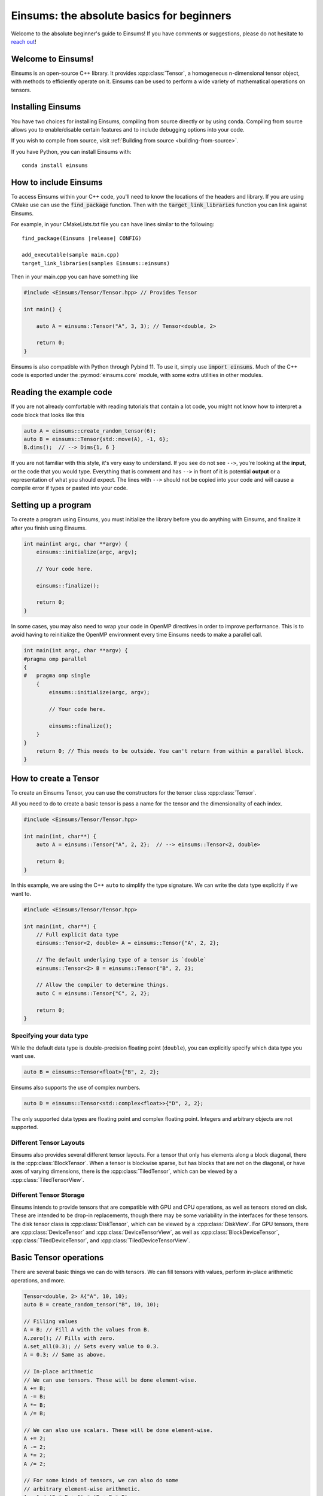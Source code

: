 ..
    ----------------------------------------------------------------------------------------------
     Copyright (c) The Einsums Developers. All rights reserved.
     Licensed under the MIT License. See LICENSE.txt in the project root for license information.
    ----------------------------------------------------------------------------------------------

******************************************
Einsums: the absolute basics for beginners
******************************************

.. sectionauthor:: Justin M. Turney

Welcome to the absolute beginner's guide to Einsums! If you have comments or
suggestions, please do not hesitate to `reach out <https://github.com/Einsums/Einsums/discussions>`_!

Welcome to Einsums!
===================

Einsums is an open-source C++ library. It provides :cpp:class:`Tensor`, a homogeneous n-dimensional
tensor object, with methods to efficiently operate on it. Einsums can be used to perform
a wide variety of mathematical operations on tensors.

.. _installing:

Installing Einsums
==================

You have two choices for installing Einsums, compiling from source directly or by using conda.
Compiling from source allows you to enable/disable certain features and to include debugging
options into your code.

If you wish to compile from source, visit
:ref:`Building from source <building-from-source>`.

If you have Python, you can install Einsums with::

    conda install einsums

How to include Einsums
======================

To access Einsums within your C++ code, you'll need to know the locations of the headers and library.
If you are using CMake use can use the :code:`find_package` function. Then with the
:code:`target_link_libraries` function you can link against Einsums.

For example, in your CMakeLists.txt file you can have lines similar to the following:

.. parsed-literal::
    find_package(Einsums \ |release| \ CONFIG)

    add_executable(sample main.cpp)
    target_link_libraries(samples Einsums::einsums)

Then in your main.cpp you can have something like

.. code-block:: c++

    #include <Einsums/Tensor/Tensor.hpp> // Provides Tensor

    int main() {

        auto A = einsums::Tensor("A", 3, 3); // Tensor<double, 2>

        return 0;
    }

Einsums is also compatible with Python through Pybind 11. To use it, simply use :code:`import einsums`. Much of
the C++ code is exported under the :py:mod:`einsums.core` module, with some extra utilities in other modules. 

Reading the example code
========================

If you are not already comfortable with reading tutorials that contain a lot code,
you might not know how to interpret a code block that looks
like this

.. code-block:: C++

    auto A = einsums::create_random_tensor(6);
    auto B = einsums::Tensor{std::move(A), -1, 6};
    B.dims();  // --> Dims{1, 6 }

If you are not familiar with this style, it's very easy to understand.
If you see do not see ``-->``, you're looking at the **input**, or the code that
you would type. Everything that is comment and has ``-->`` in front of it is potential
**output** or a representation of what you should expect.  The lines with
``-->`` should not be copied into your code and will cause a compile error
if types or pasted into your code.

Setting up a program
====================

To create a program using Einsums, you must initialize the library before you do anything with Einsums,
and finalize it after you finish using Einsums.

.. code:: C++

    int main(int argc, char **argv) {
        einsums::initialize(argc, argv);

        // Your code here.

        einsums::finalize();

        return 0;
    }

In some cases, you may also need to wrap your code in OpenMP directives in order to improve performance. This is
to avoid having to reinitialize the OpenMP environment every time Einsums needs to make a parallel call.

.. code:: C++

    int main(int argc, char **argv) {
    #pragma omp parallel
    {
    #   pragma omp single
        {
            einsums::initialize(argc, argv);

            // Your code here.

            einsums::finalize();
        }
    }
        return 0; // This needs to be outside. You can't return from within a parallel block.
    }

How to create a Tensor
======================

To create an Einsums Tensor, you can use the constructors for the tensor class
:cpp:class:`Tensor`.

All you need to do to create a basic tensor is pass a name for the tensor and the
dimensionality of each index.

.. code:: C++

    #include <Einsums/Tensor/Tensor.hpp>

    int main(int, char**) {
        auto A = einsums::Tensor{"A", 2, 2};  // --> einsums::Tensor<2, double>

        return 0;
    }

In this example, we are using the C++ ``auto`` to simplify the type signature. We can
write the data type explicitly if we want to.

.. code:: C++

    #include <Einsums/Tensor/Tensor.hpp>

    int main(int, char**) {
        // Full explicit data type
        einsums::Tensor<2, double> A = einsums::Tensor{"A", 2, 2};

        // The default underlying type of a tensor is `double`
        einsums::Tensor<2> B = einsums::Tensor{"B", 2, 2};

        // Allow the compiler to determine things.
        auto C = einsums::Tensor{"C", 2, 2};

        return 0;
    }

Specifying your data type
-------------------------

While the default data type is double-precision floating point (``double``), you
can explicitly specify which data type you want use.

.. code:: C++

    auto B = einsums::Tensor<float>{"B", 2, 2};

Einsums also supports the use of complex numbers.


.. code:: C++

    auto D = einsums::Tensor<std::complex<float>>{"D", 2, 2};

The only supported data types are floating point and complex floating point. Integers and arbitrary objects are not supported.

Different Tensor Layouts
------------------------

Einsums also provides several different tensor layouts. For a tensor that only has elements along
a block diagonal, there is the :cpp:class:`BlockTensor`. When a tensor is blockwise sparse,
but has blocks that are not on the diagonal, or have axes of varying dimensions, there is the
:cpp:class:`TiledTensor`, which can be viewed by a :cpp:class:`TiledTensorView`.

Different Tensor Storage
------------------------

Einsums intends to provide tensors that are compatible with GPU and CPU operations, as well as tensors stored on disk.
These are intended to be drop-in replacements, though there may be some variability in the interfaces for these tensors.
The disk tensor class is :cpp:class:`DiskTensor`, which can be viewed by a :cpp:class:`DiskView`.
For GPU tensors, there are :cpp:class:`DeviceTensor` and :cpp:class:`DeviceTensorView`, as well as
:cpp:class:`BlockDeviceTensor`, :cpp:class:`TiledDeviceTensor`, and :cpp:class:`TiledDeviceTensorView`. 

Basic Tensor operations
=======================

There are several basic things we can do with tensors. We can fill tensors with values, perform in-place arithmetic operations, and more.

.. code:: C++

    Tensor<double, 2> A{"A", 10, 10};
    auto B = create_random_tensor("B", 10, 10);

    // Filling values
    A = B; // Fill A with the values from B.
    A.zero(); // Fills with zero.
    A.set_all(0.3); // Sets every value to 0.3.
    A = 0.3; // Same as above.

    // In-place arithmetic
    // We can use tensors. These will be done element-wise.
    A += B;
    A -= B;
    A *= B;
    A /= B;

    // We can also use scalars. These will be done element-wise.
    A += 2;
    A -= 2;
    A *= 2;
    A /= 2;

    // For some kinds of tensors, we can also do some
    // arbitrary element-wise arithmetic.
    A = 1 / (2 * B + 1) * (B + B * B);

Indexing and slicing
--------------------

There are two ways to index into a tensor. The first is the function call syntax. This must be provided by a tensor class for a tensor to
be interpreted as a tensor. The other way is using the :code:`subscript` method, which is only provided by some tensor classes.
The function call operator will handle things such as negative indices, and may do some bounds checking. The :code:`subscript` method,
if provided, does none of this, and will simply treat the arguments as correct. This means that the :code:`subscript` method is much faster
than the function call syntax, but it is much more limited in its capabilities.

.. code:: C++

    auto A = create_random_tensor("A", 3, 3);

    // Function call syntax. Can be slow for large tensors.
    for(int i = 0; i < 3; i++) {
        for(int j = 0; j < 3; j++) {
            printf("%lf", A(i, j));
        }
    }

    // Equivalent to the one before, but with the subscript method. Much faster.
    for(int i = 0; i < 3; i++) {
        for(int j = 0; j < 3; j++) {
            printf("%lf", A.subscript(i, j));
        }
    }

    // Negative indices will wrap around like in Python.
    assert(A(-1, -1) == A(2, 2));

    // Passing negative indices to the subscript method produces undefined behavior.
    assert(A.subscript(-1, -1) != A.subscript(2, 2))

    // You can also use these to assign elements.
    A(2, 2) = 10;
    A.subscript(2, 2) = 10;

Tensors can also be sliced. This is done using the function call syntax. The number of arguments passed is allowed to be less than the rank,
and ranges can also be passed for slicing.

.. code:: C++

    auto A = create_random_tensor("A", 3, 3);

    // Get the first two rows of the tensor.
    TensorView<double, 2> View1 = A(Range{0, 1}, All);

    // Get the last row of the tensor.
    TensorView<double, 1> View2 = A(2);
    // Get the last column of the tensor.
    TensorView<double, 1> View3 = A(All, 2);

    // Get a 2x2 block from the tensor.
    TensorView<double, 2> View4 = A(Range{1, 2}, Range{0, 1});

Shape and size of a Tensor
--------------------------

The dimensions of a tensor can be accessed using the :code:`dim` and :code:`dims` methods. The first lets you specify the axis, while
the second gives all dimensions in a container. To get the size of a tensor, use the :code:`size` method.

.. code:: C++

    Tensor<double, 3> A{"A", 3, 4, 5};

    assert(A.size() == 3 * 4 * 5);
    assert(A.dim(0) == 3);
    assert(A.dim(1) == 4);
    assert(A.dim(2) == 5);

    auto dims = A.dims();

    assert(dims[0] == 3);
    assert(dims[1] == 4);
    assert(dims[2] == 5);

Reshaping a Tensor
------------------

A tensor constructor is provided for reshaping a tensor. Note that the tensor passed in will be invalidated at the end of the call,
so further operations can cause undefined behavior. The underlying data is not modified, simple reinterpreted or moved.

.. code:: C++

    Tensor<double, 3> A{"A", 3, 4, 5};
    Tensor<double, 3> B{A, 2, 3, 10}; // Reshape A to have new dimensions.
                                      // A is no longer valid after this call.

    Tensor<double, 2> C{B, 10, -1}; // Reshape B to have a new rank and
                                    // new dimensions. The -1 will be replaced with a
                                    // number - 6 in this case - so that the size
                                    // of the input and output are the same.

A negative index will be treated as a wildcard, and the constructor will figure out what it should be instead to make the
sizes correct.

Converting a 1D Tensor into a 2D Tensor
^^^^^^^^^^^^^^^^^^^^^^^^^^^^^^^^^^^^^^^

This can be used to convert a 1D tensor into a 2D tensor.

.. code:: C++

    Tensor<double, 1> A{"A", 30};
    Tensor<double, 2> B{A, -1, 10}; // Make A into a 2D tensor.
                                    // The -1 will be replaced with a
                                    // number - 3 in this case - so that
                                    // the size of the output matches the input.


More advanced Tensor operations
===============================

We can do more complicated things with tensors as well. For instance, we can perform linear algebra with some tensors, tensor contractions,
transpositions, element mapping, and more. Here are some useful things we can do.

Permuting elements
------------------

To permute the axes of a tensor, you can use the :cpp:func:`permute` function. This takes an input tensor and an output tensor,
and it permutes the input tensor, scales it, scales the output tensor, then adds them together.

.. code:: C++

    using namespace einsums;

    auto A = create_random_tensor("A", 3, 4, 5);
    auto B = create_random_tensor("B", 5, 4, 3);
    Tensor<double, 3> C{"C", 5, 4, 3};

    // Copy B into C for testing.
    C = B;

    tensor_algebra::permute(1, index::Indices{index::i, index::j, index::k}, &C,
                          0.5, index::Indices{index::k, index::j, index:: i}, A);

    for(size_t i = 0; i <5; i++) {
        for(size_t j = 0; j < 4; j++) {
            for(size_t k = 0; k < 3; k++) {
                assert(C(i, j, k) = B(i, j, k) + 0.5 * A(k, j, i));
            }
        }
    }

Linear Algebra
--------------

Most procedures provided by LAPACK and BLAS are available to use with tensors. Here are some common examples.

.. code:: C++

    using namespace einsums;

    Tensor<double, 2> A = create_random_tensor("A", 10, 10);
    Tensor<double, 2> B = create_random_tensor("B", 10, 10);
    Tensor<double, 2> C = create_random_tensor("C", 10, 10);

    Tensor<double, 1> u = create_random_tensor("u", 10);
    Tensor<double, 1> v = create_random_tensor("v", 10);
    Tensor<std::complex<double>, 1> evals{"evals", 10};

    // gemm is available. Whether to transpose the inputs is
    // passed as template parameters.
    linear_algebra::gemm<false, false>(A, B, &C);

    // We can also do eigendecomposition. Whether to compute 
    // the eigenvectors is passed as a template parameter.
    linear_algebra::geev<true>(&A, &evals, &B, &C);

    // And dot products. This one does not conjugate the first argument.
    auto val = linear_algebra::dot(u, v);
    // This one does. Since u and v are real, these are actually the same.
    auto val2 = linear_algebra::true_dot(u, v);

Tensor Contractions
-------------------

This is what Einsums was made for! We can do any operation that looks like :math:`C_{ijk\cdots} = \alpha C_{ijk\cdots} + \beta A_{abc\cdots} B_{def\cdots}`.
Here's an example for something like :math:`C_{ijk} = A_{ik}B_{kj}`.

.. code:: C++

    using namespace einsums;

    auto A = create_random_tensor("A", 10, 10);
    auto B = create_random_tensor("B", 10, 10);
    auto C = create_random_tensor("C", 10, 10, 10);

    tensor_algebra::einsum(index::Indices{index::i, index::j, index::k}, &C, 
        index::Indices{index::i, index::k},
        A, index::Indices{index::k, index::j}, B);

If we do something that can become a BLAS call, then it will normally become a BLAS call. Currently, index permutations are not
performed, so calls can only be optimized when the indices exactly match the pattern for a BLAS call. This will change in the future,
as permuting indices can seriously improve performance.

.. code:: C++

    using namespace einsums;

    auto A = create_random_tensor("A", 10, 10);
    auto B = create_random_tensor("B", 10, 10);
    double val;

    // This will optimize to a dot product BLAS call. When the output should be
    // a zero-rank tensor, a scalar may be used in its place.
    // That way, you don't have to deal with a zero-rank tensor.
    tensor_algebra::einsum(index::Indices{}, &val, 
        index::Indices{index::i, index::j}, A,
        index::Indices{index::i, index::j}, B);

    // This will not optimize to a BLAS call,
    // since Einsums can't currently permute indices.
    tensor_algebra::einsum(index::Indices{}, &val, 
        index::Indices{index::i, index::j}, A,
        index::Indices{index::j, index::i}, B);